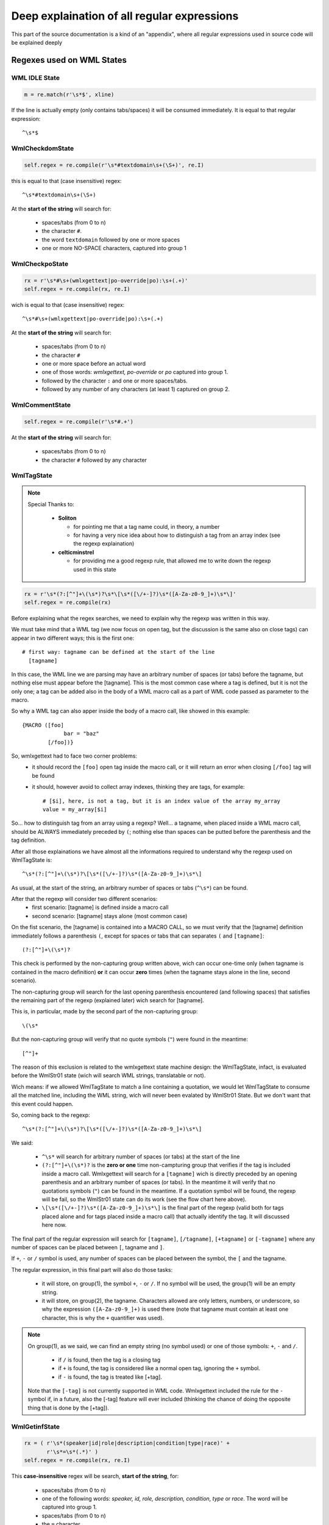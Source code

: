 Deep explaination of all regular expressions
********************************************

This part of the source documentation is a kind of an "appendix", where all
regular expressions used in source code will be explained deeply

==========================
Regexes used on WML States
==========================

--------------
WML IDLE State
--------------

.. code-block:: python
   
   m = re.match(r'\s*$', xline)

If the line is actually empty (only contains tabs/spaces) it will be consumed
immediately. It is equal to that regular expression::
   
   ^\s*$

----------------
WmlCheckdomState
----------------

.. code-block:: python
   
   self.regex = re.compile(r'\s*#textdomain\s+(\S+)', re.I)

this is equal to that (case insensitive) regex::
   
   ^\s*#textdomain\s+(\S+)

At the **start of the string** will search for:
   
   * spaces/tabs (from 0 to n)
   * the character ``#``.
   * the word ``textdomain`` followed by one or more spaces
   * one or more NO-SPACE characters, captured into group 1

---------------
WmlCheckpoState
---------------

.. code-block:: python
   
   rx = r'\s*#\s+(wmlxgettext|po-override|po):\s+(.+)'
   self.regex = re.compile(rx, re.I)

wich is equal to that (case insensitive) regex::
   
   ^\s*#\s+(wmlxgettext|po-override|po):\s+(.+)

At the **start of the string** will search for:
   
   * spaces/tabs (from 0 to n)
   * the character ``#``
   * one or more space before an actual word
   * one of those words: *wmlxgettext, po-override* or *po* captured into
     group 1.
   * followed by the character ``:`` and one or more spaces/tabs.
   * followed by any number of any characters (at least 1) captured on group 2.

---------------
WmlCommentState
---------------

.. code-block:: python
   
   self.regex = re.compile(r'\s*#.+')

At the **start of the string** will search for:
   
   * spaces/tabs (from 0 to n)
   * the character ``#`` followed by any character

-----------
WmlTagState
-----------

.. note::
  
  Special Thanks to:
      
    * **Soliton**
      
      * for pointing me that a tag name could, in theory, a number
      * for having a very nice idea about how to distinguish a tag from an 
        array index (see the regexp explaination)
    
    * **celticminstrel**
      
      * for providing me a good regexp rule, that allowed me to
        write down the regexp used in this state

.. code-block:: python
   
   rx = r'\s*(?:[^"]+\(\s*)?\s*\[\s*([\/+-]?)\s*([A-Za-z0-9_]+)\s*\]'
   self.regex = re.compile(rx)

Before explaining what the regex searches, we need to explain why the regexp
was written in this way.

We must take mind that a WML tag (we now focus on open tag, but the discussion
is the same also on close tags) can appear in two different ways; this is the 
first one::
  
  # first way: tagname can be defined at the start of the line 
    [tagname]

In this case, the WML line we are parsing may have an arbitrary number of
spaces (or tabs) before the tagname, but nothing else must appear before the
[tagname]. This is the most common case where a tag is defined, but it is not
the only one; a tag can be added also in the body of a WML macro call as a part
of WML code passed as parameter to the macro.

So why a WML tag can also apper inside the body of a macro call, like showed
in this example::
  
  {MACRO ([foo]
               bar = "baz"
          [/foo])}

So, wmlxgettext had to face two corner problems:
  * it should record the ``[foo]`` open tag inside the macro call,
    or it will return an error when closing ``[/foo]`` tag will be found
  * it should, however avoid to collect array indexes, thinking they are
    tags, for example::
     
     # [$i], here, is not a tag, but it is an index value of the array my_array
     value = my_array[$i]

So... how to distinguish tag from an array using a regexp? Well... a tagname,
when placed inside a WML macro call, should be ALWAYS immediately preceded by 
``(``; nothing else than spaces can be putted before the parenthesis and the 
tag definition.

After all those explainations we have almost all the informations required to
understand why the regexp used on WmlTagState is::
  
  ^\s*(?:[^"]+\(\s*)?\[\s*([\/+-]?)\s*([A-Za-z0-9_]+)\s*\]

As usual, at the start of the string, an arbitrary number of spaces or tabs 
(``^\s*``) can be found.

After that the regexp will consider two different scenarios:
  * first scenario: [tagname] is defined inside a macro call
  * second scenario: [tagname] stays alone (most common case)

On the fist scenario, the [tagname] is contained into a MACRO CALL, so we must
verify that the [tagname] definition immediately follows a parenthesis ``(``, 
except for spaces or tabs that can separates ``(`` and ``[tagname]``::
  
  (?:[^"]+\(\s*)?

This check is performed by the non-capturing group written above, wich can 
occur one-time only (when tagname is contained in the macro definition) 
**or** it can occur **zero** times (when the tagname stays alone in the line,
second scenario).

The non-capturing group will search for the last opening parenthesis 
encountered (and following spaces) that satisfies the remaining part of the
regexp (explained later) wich search for [tagname].

This is, in particular, made by the second part of the non-capturing group::
  
  \(\s*
    
But the non-capturing group will verify that no quote symbols (``"``)
were found in the meantime::
  
  [^"]+

The reason of this exclusion is related to the wmlxgettext state machine 
design: the WmlTagState, infact, is evaluated before the WmlStr01 state 
(wich will search WML strings, translatable or not).

Wich means: if we allowed WmlTagState to match a line containing a quotation,
we would let WmlTagState to consume all the matched line, including the
WML string, wich will never been evalated by WmlStr01 State. But we don't 
want that this event could happen.

.. graphviz:: wmlstr_regex.d

So, coming back to the regexp::
  
  ^\s*(?:[^"]+\(\s*)?\[\s*([\/+-]?)\s*([A-Za-z0-9_]+)\s*\]
       
We said:
    
  * ``^\s*`` will search for arbitrary number of spaces (or tabs) at the start 
    of the line
  * ``(?:[^"]+\(\s*)?`` is the **zero or one** time non-campturing group that
    verifies if the tag is included inside a macro call. Wmlxgettext will
    search for a ``[tagname]`` wich is directly preceded by an opening 
    parenthesis and an arbitrary number of spaces (or tabs). In the meantime
    it will verify that no quotations symbols (``"``) can be found in the 
    meantime. If a quotation symbol will be found, the regexp will be fail, so
    the WmlStr01 state can do its work (see the flow chart here above).
  * ``\[\s*([\/+-]?)\s*([A-Za-z0-9_]+)\s*\]`` is the final part of the regexp
    (valid both for tags placed alone and for tags placed inside a macro call)
    that actually identify the tag. It will discussed here now.

The final part of the regular expression will search for ``[tagname]``, 
``[/tagname]``, ``[+tagname]`` or ``[-tagname]`` where any number of spaces can
be placed between ``[``, tagname and ``]``.

If ``+``, ``-`` or ``/`` symbol is used, any number of spaces can be placed
between the symbol, the ``[`` and the tagname.

The regular expression, in this final part will also do those tasks:
  
  * it will store, on group(1), the symbol ``+``, ``-`` or ``/``. 
    If no symbol will be used, the group(1) will be an empty string.
  
  * it will store, on group(2), the tagname. Characters allowed are only 
    letters, numbers, or underscore, so why the expression ``([A-Za-z0-9_]+)``
    is used there (note that tagname must contain at least one character, this
    is why the ``+`` quantifier was used).
    
.. note::
  
  On group(1), as we said, we can find an empty string (no symbol used) or one
  of those symbols: ``+``, ``-`` and ``/``.
  
    * if ``/`` is found, then the tag is a closing tag
    * if ``+`` is found, the tag is considered like a normal open tag, ignoring
      the ``+`` symbol.
    * if ``-`` is found, the tag is treated like [+tag].
  
  Note that the ``[-tag]`` is not currently supported in WML code. Wmlxgettext
  included the rule for the ``-`` symbol if, in a future, also the [-tag]
  feature will ever included (thinking the chance of doing the opposite thing
  that is done by the [+tag]).

--------------
WmlGetinfState
--------------

.. code-block:: python
   
   rx = ( r'\s*(speaker|id|role|description|condition|type|race)' +
          r'\s*=\s*(.*)' )
   self.regex = re.compile(rx, re.I)
   
This **case-insensitive** regex will be search, **start of the string**, for:
   
   * spaces/tabs (from 0 to n)
   * one of the following words: *speaker, id, role, description, condition,
     type* or *race*. The word will be captured into group 1.
   * spaces/tabs (from 0 to n)
   * the ``=`` character
   * spaces/tabs (from 0 to n)
   * any number of any character, captured by group 2. (this will be the value
     assigned to the parameter captured by group 1).

.. note::
   
   The ``WmlGetinfState`` and the state ``WmlStr01`` could generate a bug, 
   without the proper cautions.
   This is the reason why you can find this code into ``WmlGetinfState``
   
   .. code-block:: python
   
      if '"' in match.group(2):
          _nextstate = 'wml_str01'
          pywmlx.state.machine._pending_winfotype = match.group(1)
   
   If a ``"`` sign was found in group 2, it means that the value assigned to
   the parameter (for example, ``name="something"``) is a quoted string.
   This string must be managed then by the state ``WmlStr01``. State Machine
   will remember that there is a pending wml info with quoted string. 
   the ``winfotype`` will store only the parameter at the moment, waiting for
   ``WmlStr01`` (that will process the quoted string)

--------------
State WmlStr01
--------------

This is the state wich will capture a wml string type 1 ( "quoted string" )

.. code-block:: python
   
   rx = r'(?:[^"]*?)\s*(_?)\s*"((?:""|[^"])*)("?)'
   self.regex = re.compile(rx)

the regexp used here is a bit complex, so it will be atomized::
    
   ^(?:[^"]*?)
   
without creating group (``(?:)`` creates a non-capturing group), any number of
characters **different than** ``"`` will be found. But the search will be less
greedy than possible (thank the very last ``?`` putted after ``*``).
The "*less greedy than possible*" rule is necessary, othewhise the following 
rule will be ignored::
   
   \s*(_?)\s*"

we need, infact, to know if a string is translatable or not. We must see if a
``_`` sign was found before opening the quote. But the ``_`` sign is different
than ``"`` sign, so if the previous rule was greedy, the regexp could never
capture on group 1 the ``_`` sign.
Instead, since the non-capturing group ``(?:[^"]*?)`` is "*less greedy than 
possible*" it will stops as soon the following rule
``\s*(_?)\s*"`` will be true.

Since the rule ``\s*(_?)\s*"`` will check:
   
   * spaces/tabs (from 0 to n)
   * **zero or one** ``_`` sign, captured on group 1, followed by spaces/tabs
     (from 0 to n)
   * followed by ``"`` sign
   
this means that the regexp, until now:
   
   * is true even if something was found before ``_ "translatable string"``
   * will see if ``_`` is used (group 1). Group 1 will be ``_`` if the ``_``
     will be found, or it will be an empty string if the ``_`` will not be 
     found (string is not translatable)
   * it will check for opening quote ``"`` where the string actually starts.

Finally, the regexp continues with::
   
   ((?:""|[^"])*)("?)

This part of the regexp must be explained a bit. A WML string can contain two
following ``"`` signs if you want to use the ``"`` character inside your 
string (for example, using a ``"`` sign in a message).
For this reason, if you find ``""`` into a WML string, the string is not yet
finised.

So, this part of the regexp:
   
   * create a new group 2 (with the **outer** parenthesis on
     ``((?:""|[^"])*)`` )
   * that group 2 will capture any number of the things captured by the
     **inner** parenthesis, wich doesn't create any additional groups 
     (thank of the starting ``?:``).
   * the "things" that can be captured on group 2, so, can be:
      
      * either `""`
      * **or** any character **different than** ``"``

   * finally checks if there is the enclosing ``"`` sign and capture it to
     group 3.
     
This is how this complex regexp works.

.. note::
   
   it is the time to remember what the regexp capturing groups:
      
      * group 1 -> can be ``_`` or an empty string (to understand it the string
        is translatable or not).
      * group 2 -> it is the text
      * group 3 -> can be ``"`` or an empty string. If it is an empty string, 
        (closing ``"`` sign not found) than the string is multi-line.

--------------
State WmlStr02
--------------

This is the state wich will capture a **translatable** wml string type 2 
( _ <<translatable capitalized string>> )

.. code-block:: python
  
  rx = r'[^"]*_\s*<<(?:(.*?)>>|(.*))'
  self.regex = re.compile(rx)

WmlStr02 is evalued after WmlCommentState (so it is evalued **before** 
WmlStr01)::
  
  [^"]*_\s*<<

Unlike before, WmlStr02 will match ONLY if the string is translatable 
(so non-translatable <<string>> will be ignored by regex). 
The regex will also mach only if **no** quotes found before the underscore 
marker followed by the ``<<`` marker.

We said that WmlStr02 is evalued **before** WmlStr01, and that is the reason
why **no** quote should be found before WmlStr02 (the WmlStr01 must be evalued
and not skipped; so the WmlStr02 regex will fail, and the WmlStr01 state can
be reached to collect the WmlStr01).

.. code-block:: none
  
  (?:(.*?)>>|(.*))

The second (and last) part of the regex is a non-capturing group wich contains
two alternatives:
  
  * ``(.*?)>>`` the first alternative matches if the close marker ``>>`` 
    is found (single line translatable string). The capture ends when the 
    **first** ``>>`` occurrence is found (non-greedy capture). 
    Text is captured on group 1.
  * ``(.*)`` the second alternative matches all the text until the end of the
    line (multi-line translatable string). Text is captured on group 2.

--------------
State WmlStr10
--------------

This is the state wich will capture multi-line wml "quoted" string (type 1) 
from line 2 to the end

.. code-block:: python
   
   self.regex = re.compile(r'((?:""|[^"])*)("?)')
   
The regexp is musch more simplier than the one used by the state ``WmlStr01``
even if it works in a very similar way.

The basic idea of this regexp is: <<*we are parsing a multi line string and 
this is NOT the first line of the string, so the starting part of the file line
must be contained into the string until the ending ``"`` will be found*>>.

It will save, on group 1 and group 2, what the regexp used by WmlStr01 capture
on group 2 and group 3.

--------------
State WmlStr20
--------------

This is the state wich will capture multi-line wml <<capitalized>> string 
(type 2) from line 2 to the end

WmlStr20 is a very particular state: it is structured as an always-run 
state, but it works like a standard state.

There is a regex inside the ``run`` function wich is very simple:
    
.. code-block:: python
  
  (.*?)>>

This is a solution that allows WmlStr02 to stay there until the ``>>`` end 
marker will be found somewhere. Infact:
  
  * If the regex fails, WmlStr20 will recursively change to itself (it stays to
    WmlStr20)
  * If the regex matches, WmlStr20 will capture the text into group(1) and
    then the state will be changed to ``wml_idle``
    
-------------
WmlGoluaState
-------------

.. code-block:: python

   self.regex = re.compile(r'.*?<<\s*')

It will be check, from the start part of the string, any number of any
character (less greedy then possible) until ``<<`` found (followed by any 
number of spaces/tabs - from 0 to n).

If the regexp will mach, the State will consume the line until the last space
of the ``<<`` symbol, and than switch to ``lua_idle`` state 
(parse Lua language).

==========================
Regexes used on Lua States
==========================

Unlike WML states, we will not explain **all** the regexp used, since most of 
them are **very similar** to the ones used on WML states

----------------
LuaCheckdomState
----------------

.. code-block:: python
  
  rx = (   r'\s*(local)?\s+_\s*=\s*wesnoth\s*\.\s*textdomain\s*'
         r'''(?:\(\s*)?(["'])(.*?)\2''')
  self.regex = re.compile(rx, re.I)

The regular expression used by LuaCheckdomState is very long, and it is
very different from the one used by WmlCheckdomState.
Changing the current domain in lua code, infact, requires a very different
syntax:

.. code-block:: lua
  
  -- after executing the following line, the current domain
  -- will be changed to: wesnoth-xyz
  local _ = wesnoth.textdomain('wesnoth-xyz')

It is now the time to explain deeply the regexp used by LuaCheckdomState::
  
  ^\s*(local)?\s+_\s*=\s*wesnoth\s*\.\s*textdomain\s*(?:\(\s*)?(["'])(.*?)\2

The regexp can be dived in this way:
  
  * ``^\s*`` --> Arbitrary number of spaces or tabs at the start of the line.
  * ``(local\s+)?`` --> Optional ``local`` keyword. It is captured (if exists) 
    in group(1). If ``local`` keyword is not used and the ``--warnall`` command
    line option is used, than a warning message is displayed.
  * ``_\s*=\s*`` --> the underscore symbol (``_``) followed by equal (``=``).
    Any number of spaces or tab can be placed between underscore and equal;
    any mymber of spaces or tab can be also placed after the equal symbol.
  * ``wesnoth\s*\.\s*textdomain\s*`` --> look for ``wesnoth.textdomain``.
    Any number of spaces can be placed before and after the point symbol that
    divides ``wesnoth`` and ``textdomain`` ;
    any number of spaces can be placed after the ``textdomain`` word.
  * ``(?:\(\s*)?`` --> This is a very important part of the regexp. This
    non-capturing group will ensure that the regexp will
    match when **zero or one** open paranthesis will follow
    after ``wesnoth.textdomain``. The open parenthesis is, infact, optional.
  * ``(["'])`` --> Then a single or a double quote is expected, and it will
    captured on group(2)
  * ``(.*?)`` --> The actual textdomain will be captured on group(3)
  * ``\2`` --> the closing quote (what it was captured on group2, wich opened
    the quote, must match be the same one that closes the quote)
  
.. note::
  
  Special thanks to celticminstrel for providing me this regexp.
  

----------------------
Lua *"Comment"* States
----------------------

``LuaCheckpoState`` and ``LuaCommentState`` use regexpes 
very similar to the ones used on `WmlCheckpoState`_ and `WmlCommentState`_.

Here the differences:
   
   * You can also use ``-- po:`` and ``-- po-override:`` or you can use
     ``-- # po:`` and ``-- # po-override:`` (both forms are allowed).
   * ``# wmlxgettext:`` is **not** supported on lua code (it is useless)
   * lua comment starts with ``--`` and not with ``#``

----------------------------
LuaStr01 and LuaStr02 States
----------------------------

We will display the LuaStr01 python code

.. code-block:: python
   
   rx = r'''(?:[^["']*?)(_?)\s*"((?:\\"|[^"])*)("?)'''
   self.regex = re.compile(rx)
   
wich is equal to the following regexp::
   
   ^(?:[^["']*?)(_?)\s*"((?:\\"|[^"])*)("?)

The regexp used by LuaStr02 is more or less the same, infact it is equal to
the following regexp::
   
   ^(?:[^["']*?)(_?)\s*'((?:\\'|[^'])*)('?)

The basic logic of those regexp is more or less the same as the one used by
`State WmlStr01`_.

As the regexp used by `State WmlStr01`_, it can be divided in three parts:
   
   * *things* before the strings starts
   * check if the string is translatable, searching for ``_`` sign rigtly
     before the string starts (followed by any number of spaces-tabs).
     (group 1 = ``_`` or empty string)
   * check for start quote (``"`` for LuaStr01, ``'`` for LuaStr02).
   * check for text (group 2)
   * check for quotation end (group 3) (if empty, is a multiline string).
   
The actual difference from the regexp used by `State WmlStr01`_ is the 
**first** part of the regexp rule::
   
   (?:[^["']*?)

Instead of searching of all characters different than only the ``"`` symbol, 
this regex will search all characters that will be **neither** ``"``, 
nor ``'``, nor ``[``.

This will avoid conflicts from the three possible syntaxes and it will ensure
that, if any of the regexp match, it will really match the first string, 
avoiding that a lua string will be skipped.

Another difference is that the "non enclosing quote" is not ``""`` like WML, 
but it is escaped in a different way (``\"`` or ``\'``), this is why the
rule is a bit different also in the third part of the regexp rule.

----------------------------
LuaStr10 and LuaStr20 States
----------------------------

The basic idea is the same as the one used by `State WmlStr01`_.

(See also: `State WmlStr01`_ and `LuaStr01 and LuaStr02 States`_).

--------------
LuaStr03 State
--------------

.. note:
    
  Special thanks to celticminstrel for improving my old regex into the
  current regex.

LuaStr03 regexp can is equal to the following regexp rule::
   
   ^(?:[^["']*?)(_?)\s*\[(=*)\[(.*?)]\2]
        
The first part of regexp (``^(?:[^["']*?)``) is already explained in
`LuaStr01 and LuaStr02 States`_.

The second part of regexp(``(_?)\s*``) captures ``_`` on group 1 and collect
any following spaces/tabs (without storing them in groups).

The third part of regexp (``\[(=*)\[``) captures all equal symbols placed 
between the two brackets and store them into group 2.

The fourth part of regexp (``(.*?)``) captures all characters contained between
the lua bracketed string delimiters (*ending delimiter is defined by the last
part of the regexp*). It captures the less charcaters than possible until the
end delimiter found

The last part of regexp (``]\2]``) will search the right lua bracketed string
end delimiter, checking how many equals symbols were captured on group 2 
(``\2`` will search exactly what group 2 matched). So, if the group 2 is an
empty string, than ``]]`` will be the end delimiter searched by regexp. 
If the group 2 is ``===`` (3 equals symbols) than the end delimiter will be
``]===]``... and so on.

.. note::
 
  This regexp, unlike the one used on ``LuaStr01`` and ``LuaStr02``, does not
  match at all if the right end-delimiter will be not found in the parsed line.
  This is why lua bracketed strings (lua string type 3) require another state
  that explicitly tells when the lua string type 3 is multiline. 
  And this is the rule defined on LuaStr03o, explained in the next 
  subparagraph.

---------------
LuaStr03o State
---------------

LuaStr03o State will match when the beginning of a lua multiline bracketed
string is found::
   
   ^(?:[^["']*?)(_?)\s*\[(=*)\[(.*)

The state LuaStr03o will capture:
  * on group 1: the ``_`` symbol (if is used)
  * on group 2: how many equal symbols where placed in the *starting string
    delimiter* (for example the delimiter ``[=[`` will contain one equal 
    symbol between the two brackets)
  * on group 3: the text of the first line of the string. This time the group 3 
    use **greedy** rule, capturing all following characters.
    This is why, this time, the regexp will be **True** (will match) even if 
    nothing follows the ``[=[`` marker (multiline string).
                          
.. note::
  
  LuaStr03o, when creating the pending string (PendingLuaString object on
  state machine), stores the amount of equals signs in the 
  PendingLuaString.numequals variable, wich will be used by LuaState30 to
  calculate (on runtime) wich regexp should be actually used.

--------------
State LuaStr30
--------------

The LuaStr30 is a very particular state, wich is structured as an always-run 
state, but it works like a standard state.

The regexp definition, infact, is not placed (as usual) in the State.regexp
parameter, defined in the __init__ function. This becouse all states are
stored in the state machine during the setup phase, before starting to parse
WML and Lua files. Wich means that all State.regexp values can be defined only
on the setup phase itself and they cannot change anymore.

But, this time, we require to use a regexp rule that search exactly wich is
the end delimiter for that one lua bracketed multiline string started on the
previous LuaStr03o state.

This why the regexp is defined directly in the run() function, wich explicitly
performs all actions usually done by statemachine when evaluating a 
State.regexp.

This is the regexp that will be evaluated in the run() function::
    
   ^(.*?)]={n}]

where ``n`` is the exact number of equals symbols stored in the
PendingLuaString.numequals variable by LuaStr03o.

So, for example, if LuaStr03o.regex previously matched ``==`` on group 2 (wich
means that ``[==[`` was the opening delimiter used), then the regexp searched
by the run function will be::
  
  ^(.*?)]={2}]

Now it is the time to actually explain the regexp. We will focus the 
explaination around this last concrete example (end delimiter must have exactly 
two equal symbols between close brackets). So why, from now on, we will 
explain the regexp::
  
  ^(.*?)]={2}]

This regexp will match if the line contains somewhere the ``]==]`` delimiter.
the final part of the regexp (``]={2}]``), infact, means:
  
  * litteral ``]``
  * followed by ``=`` (two times)
  * followed by ``]``

If the delimiter ``]==]`` will be found, the regexp will match, the last part
of the string will be stored on group 1, than it will be added to the pending
string. LuaStr30 will go to LuaIdleState (parsed line will be not completely 
consumed. Only what it will be matched will be removed from the parsed line.

If the delimiter ``]==]`` will not be found, than the regexp will not mach.
LuaStr30 will store all the parsed line into the pending lua string and consume
it at all, so the statemachine will be able to read the next line of code. 
LuaStr30 will come back again to itself (it acts like a recursive state, in a
very similar way like the LuaStr10 and LuaStr20 states).

.. note::
  
  The first part of the regexp ``(.*?)`` capture all characters using the
  **less greedy than possible** rule, with the same effects explained on
  `State WmlStr01`_ (first part of the regexp where the *less greedy* rule
  was used).
  

-------------
LuaFinalState
-------------

Lua Final States checks if the current parsing line contains a function name:

.. code-block:: python
   
   rx_str = ( r'function\s+([a-zA-Z0-9_.]+)|' +
                   r'([a-zA-Z0-9_.]+)\s*=\s*function'
            )
   rx = re.compile(rx_str, re.I)
   m = re.search(rx, xline)
   
So it use ``re.search`` and not ``re.match`` as usual. This mean that we 
don't have a sort of an implicit caret symbol at the start of the regexp rule,
so the resulting regexp rule is::
    
   function\s+([a-zA-Z0-9_.]+)|([a-zA-Z0-9_.]+)\s*=\s*function
   
.. note:: 
   
   the regexp showed above is **case insensitive** (option ``re.I`` used on
   ``re.compile`` function).

the regex will search:
   
   * **function** <*name_of_function*>: where <*name_of_function*> will be 
     stored on group 1.

**or** it will search:
   
   * <*name_of_function*> = **function**: this time <*name_of_function*> will
     be stored on group 2.

=======================
"*Escape*" regexp rules
=======================

Translatable strings will be "reformatted" two times. The first time when they
will be stored from pending string to a ``PoCommentedString`` (or to a 
``WmlNodeSentece``)  object.

.. code-block:: python
   
   # ./pywmlx/state/machine.py (class PendingLuaString, function store)
   if self.luatype == 'luastr2':
       self.luastring = re.sub(r"\'", r"'", self.luastring)
   self.luastring = re.sub(r'(?<!\\)"', r'\"', self.luastring)
   
   # --------------------------------------
   
   # ./pywmlx/state/machine.py (class PendingWmlString, function store)
   self.wmlstring = re.sub('""', '"', self.wmlstring)

Those part of code will be replace the *escaped quote* found in that kind of
string (``""`` on WML and ``\"`` on Lua type 1 for symbol ``"``; ``\'`` on
Lua type 2 for symbol ``'``).

Those escape code will be replaced in those way:
   
   * ``""`` found on WML will be replaced by ``\"``
   * ``"``, if not preceded by ``\`` will be replaced by ``\"``, on lua string
   * ``\'``, found on Lua type 2, will be replaced by ``'``.
 
 This becouse, in the final .po file the quote string ``"`` must be escaped by
 ``\``, so the right escape code is ``\"``. The ``'`` symbol, instead, don't
 require any escape.
 
 So it's the time to explain the regexp used on lua to verify if a ``"`` symbol
 is not preceded by ``\``::
 
    (?<!\\)"
  
This is the regexp rule used by the last ``re.sub`` used by the function
``PendingLuaString.store()``.

the ``(?<!\\)`` is a **negative look-before** rule. So the regex will match if
the ``"`` is found, but if the previous character is not ``\`` infact:
    
    * ``(?<! )`` identify the negative look-before
    * ``\\`` checks for the litteral character ``\``.

We said that the translatable string is "reformatted" two times.

   * the first time, when a new ``PoCommentedString`` or ``WmlNodeSentece`` 
     object is stored in memory.
   * the second time when every single ``PoCommentedString`` object contained
     in the dictionary will be written in the .po file, rightly before actually
     writing it.
     
On this last step the sentence will be translated from::
    
   this is the \"sentence\" before second formatting
   
to::
    
   "this is the \"sentence\" before second formatting"

If the string is multiline, for example::
   
   this is
   a \"multiline\" string
   stored here
   
they will be formatted to::
   
   ""
   "this is\n"
   "a \"multiline\" string\n"
   "stored here"

It is possible to notice that, on multiline string, the new "formatting" will
create a first line with only ``""``. It is not an error: it is expected since,
if the string is multiline, it is expected that ``""`` will follow ``msgid``
on the first line.

All other lines (except the very last one) will end with ``\n`` (new line
code).

All lines (included the very last one) will be enclosed in quotes (``"``).

